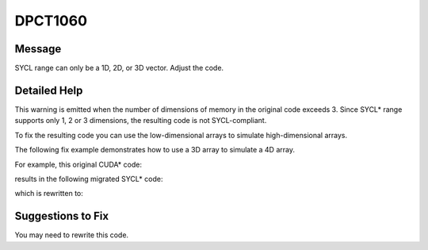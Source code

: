 .. _DPCT1060:

DPCT1060
========

Message
-------

.. _msg-1060-start:

SYCL range can only be a 1D, 2D, or 3D vector. Adjust the code.

.. _msg-1060-end:

Detailed Help
-------------

This warning is emitted when the number of dimensions of memory in the original
code exceeds 3. Since SYCL\* range supports only 1, 2 or 3 dimensions, the resulting
code is not SYCL-compliant.

To fix the resulting code you can use the low-dimensional arrays to simulate
high-dimensional arrays.

The following fix example demonstrates how to use a 3D array to simulate a 4D array.

For example, this original CUDA\* code:

.. code-block:: cpp
   :linenos:

   __constant__ int const_array[dimX][dimY][dimZ][dimW];
   
   __global__ void kernel(int x, int y, int z, int w) {
     int a = const_array[x][y][z][w];
   }

results in the following migrated SYCL\* code:

.. code-block:: cpp
   :linenos:

   /*
   DPCT1060:0: SYCL range can only be a 1D, 2D, or 3D vector. Adjust the code.
   */
   static dpct::constant_memory<int, 4> const_array(dimX, dimY, dimZ, dimW);
   
   void kernel(int x, int y, int z, int w,
               sycl::accessor<int, 4, sycl::access_mode::read, sycl::access::target::device> const_array) {
     int a = const_array[x][y][z][w];
   }

which is rewritten to:

.. code-block:: cpp
   :linenos:

   static dpct::constant_memory<int, 3> const_array(dimX, dimY, dimZ * dimW);
   
   void kernel(int x, int y, int z, int w,
               sycl::accessor<int, 3, sycl::access_mode::read, sycl::access::target::device> const_array) {
     int a = const_array[x][y][w * dimZ + z];
   }

Suggestions to Fix
------------------

You may need to rewrite this code.
